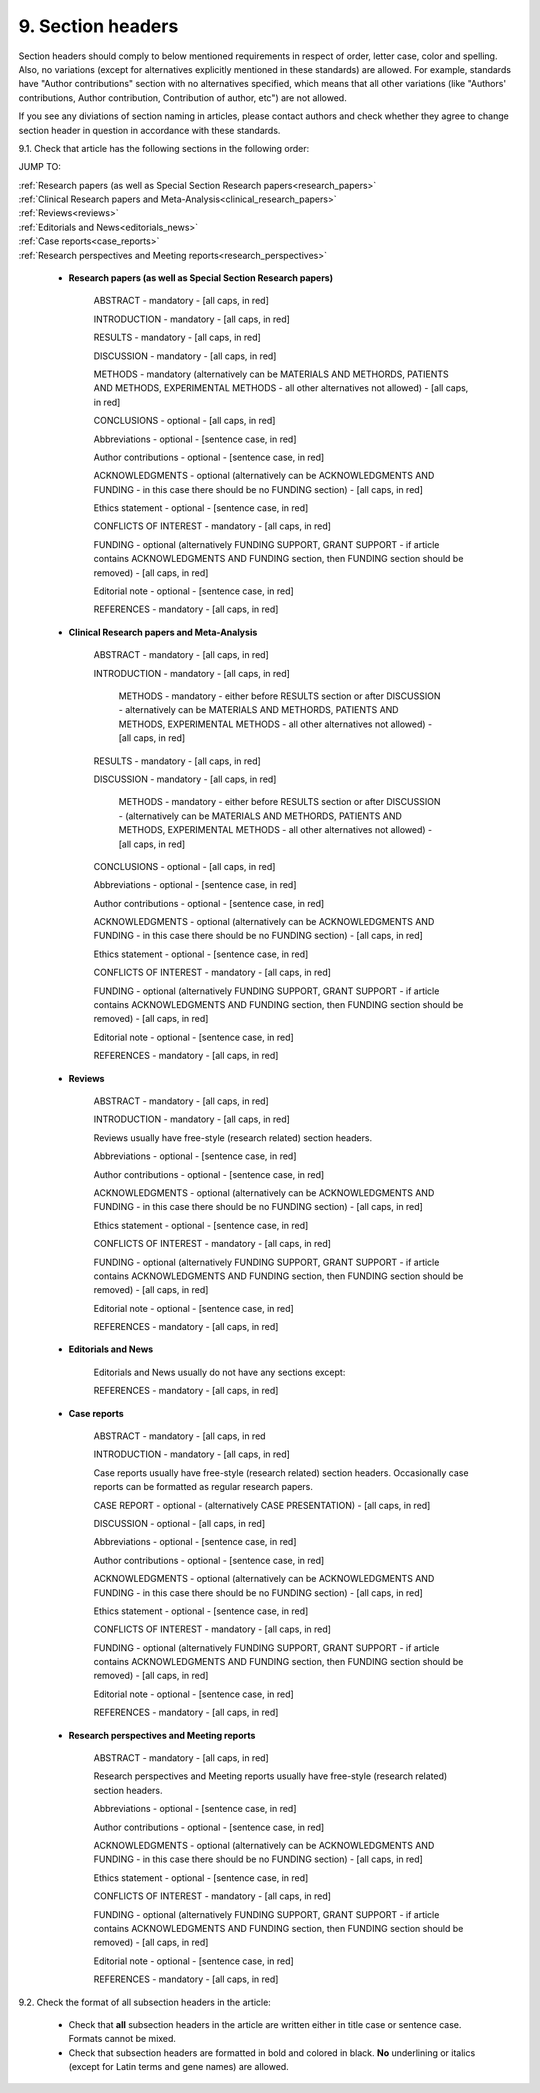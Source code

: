 9. Section headers
------------------

Section headers should comply to below mentioned requirements in respect of order, letter case, color and spelling. Also, no variations (except for alternatives explicitly mentioned in these standards) are allowed. For example, standards have "Author contributions" section with no alternatives specified, which means that all other variations (like "Authors' contributions, Author contribution, Contribution of author, etc") are not allowed.

If you see any diviations of section naming in articles, please contact authors and check whether they agree to change section header in question in accordance with these standards.


9.1. Check that article has the following sections in the following order:

JUMP TO:

|	:ref:`Research papers (as well as Special Section Research papers<research_papers>`
|	:ref:`Clinical Research papers and Meta-Analysis<clinical_research_papers>`
|	:ref:`Reviews<reviews>`
|	:ref:`Editorials and News<editorials_news>`
|	:ref:`Case reports<case_reports>`
|	:ref:`Research perspectives and Meeting reports<research_perspectives>`

.. role:: red

.. _research_papers:

	- **Research papers (as well as Special Section Research papers)**

		:red:`ABSTRACT` - mandatory - [all caps, in red]

		:red:`INTRODUCTION` - mandatory - [all caps, in red]

		:red:`RESULTS` - mandatory - [all caps, in red]

		:red:`DISCUSSION` - mandatory - [all caps, in red]

		:red:`METHODS` - mandatory (alternatively can be :red:`MATERIALS AND METHORDS`, :red:`PATIENTS AND METHODS`, :red:`EXPERIMENTAL METHODS` - all other alternatives not allowed) - [all caps, in red]

		:red:`CONCLUSIONS` - optional - [all caps, in red]

		:red:`Abbreviations` - optional - [sentence case, in red]

		:red:`Author contributions` - optional - [sentence case, in red]

		:red:`ACKNOWLEDGMENTS` - optional (alternatively can be :red:`ACKNOWLEDGMENTS AND FUNDING` - in this case there should be no :red:`FUNDING section`) - [all caps, in red]

		:red:`Ethics statement` - optional - [sentence case, in red]

		:red:`CONFLICTS OF INTEREST` - mandatory - [all caps, in red]

		:red:`FUNDING` - optional (alternatively :red:`FUNDING SUPPORT`, :red:`GRANT SUPPORT` - if article contains :red:`ACKNOWLEDGMENTS AND FUNDING` section, then :red:`FUNDING` section should be removed) - [all caps, in red]

		:red:`Editorial note` - optional - [sentence case, in red]

		:red:`REFERENCES` - mandatory - [all caps, in red]

.. _clinical_research_papers:

	- **Clinical Research papers and Meta-Analysis**

		ABSTRACT - mandatory - [all caps, in red]

		INTRODUCTION - mandatory - [all caps, in red]

			METHODS - mandatory - either before RESULTS section or after DISCUSSION - alternatively can be MATERIALS AND METHORDS, PATIENTS AND METHODS, EXPERIMENTAL METHODS - all other alternatives not allowed) - [all caps, in red]

		RESULTS - mandatory - [all caps, in red]

		DISCUSSION - mandatory - [all caps, in red]

			METHODS - mandatory - either before RESULTS section or after DISCUSSION - (alternatively can be MATERIALS AND METHORDS, PATIENTS AND METHODS, EXPERIMENTAL METHODS - all other alternatives not allowed) - [all caps, in red]

		CONCLUSIONS - optional - [all caps, in red]

		Abbreviations - optional - [sentence case, in red]

		Author contributions - optional - [sentence case, in red]

		ACKNOWLEDGMENTS - optional (alternatively can be ACKNOWLEDGMENTS AND FUNDING - in this case there should be no FUNDING section) - [all caps, in red]

		Ethics statement - optional - [sentence case, in red]

		CONFLICTS OF INTEREST - mandatory - [all caps, in red]

		FUNDING - optional (alternatively FUNDING SUPPORT, GRANT SUPPORT - if article contains ACKNOWLEDGMENTS AND FUNDING section, then FUNDING section should be removed) - [all caps, in red]

		Editorial note - optional - [sentence case, in red]

		REFERENCES - mandatory - [all caps, in red]

.. _reviews:

	- **Reviews**

		ABSTRACT - mandatory - [all caps, in red]

		INTRODUCTION - mandatory - [all caps, in red]


		Reviews usually have free-style (research related) section headers.


		Abbreviations - optional - [sentence case, in red]

		Author contributions - optional - [sentence case, in red]

		ACKNOWLEDGMENTS - optional (alternatively can be ACKNOWLEDGMENTS AND FUNDING - in this case there should be no FUNDING section) - [all caps, in red]

		Ethics statement - optional - [sentence case, in red]

		CONFLICTS OF INTEREST - mandatory - [all caps, in red]

		FUNDING - optional (alternatively FUNDING SUPPORT, GRANT SUPPORT - if article contains ACKNOWLEDGMENTS AND FUNDING section, then FUNDING section should be removed) - [all caps, in red]

		Editorial note - optional - [sentence case, in red]

		REFERENCES - mandatory - [all caps, in red]

.. _editorials_news:

	- **Editorials and News**

		Editorials and News usually do not have any sections except:

		REFERENCES - mandatory - [all caps, in red]

.. _case_reports:

	- **Case reports**

		ABSTRACT - mandatory - [all caps, in red
	
		INTRODUCTION - mandatory - [all caps, in red]

	
		Case reports usually have free-style (research related) section headers. Occasionally case reports can be formatted as regular research papers.


		CASE REPORT - optional - (alternatively CASE PRESENTATION) - [all caps, in red]

		DISCUSSION - optional - [all caps, in red]

		Abbreviations - optional - [sentence case, in red]

		Author contributions - optional - [sentence case, in red]

		ACKNOWLEDGMENTS - optional (alternatively can be ACKNOWLEDGMENTS AND FUNDING - in this case there should be no FUNDING section) - [all caps, in red]

		Ethics statement - optional - [sentence case, in red]

		CONFLICTS OF INTEREST - mandatory - [all caps, in red]

		FUNDING - optional (alternatively FUNDING SUPPORT, GRANT SUPPORT - if article contains ACKNOWLEDGMENTS AND FUNDING section, then FUNDING section should be removed) - [all caps, in red]

		Editorial note - optional - [sentence case, in red]

		REFERENCES - mandatory - [all caps, in red]

.. _research_perspectives:

	- **Research perspectives and Meeting reports**
		
		ABSTRACT - mandatory - [all caps, in red]
	

		Research perspectives and Meeting reports usually have free-style (research related) section headers.
	

		Abbreviations - optional - [sentence case, in red]

		Author contributions - optional - [sentence case, in red]

		ACKNOWLEDGMENTS - optional (alternatively can be ACKNOWLEDGMENTS AND FUNDING - in this case there should be no FUNDING section) - [all caps, in red]

		Ethics statement - optional - [sentence case, in red]

		CONFLICTS OF INTEREST - mandatory - [all caps, in red]

		FUNDING - optional (alternatively FUNDING SUPPORT, GRANT SUPPORT - if article contains ACKNOWLEDGMENTS AND FUNDING section, then FUNDING section should be removed) - [all caps, in red]

		Editorial note - optional - [sentence case, in red]

		REFERENCES - mandatory - [all caps, in red]



9.2. Check the format of all subsection headers in the article:
	
	- Check that **all** subsection headers in the article are written either in title case or sentence case. Formats cannot be mixed.

	- Check that subsection headers are formatted in bold and colored in black. **No** underlining or italics (except for Latin terms and gene names) are allowed.




















+---------------------------------+--------------+-----------------------------+
| Section                         | Mandatory?   | Format                      |
+=================================+==============+=============================+
| | ABSTRACT                      | Yes          | all caps, bold, in red      |
+---------------------------------+--------------+-----------------------------+
| | INTRODUCTION                  | Yes          | all caps, bold, in red      |
+---------------------------------+--------------+-----------------------------+
| | DISCUSSION                    | Yes          | all caps, bold, in red      |
+---------------------------------+--------------+-----------------------------+
| | METHORDS                      | Yes          | all caps, bold, in red      |
| |                               |              |                             |
| | alternatively:                |              |                             |
| | MATERIALS AND METHORDS        |              |                             |
| | PATIENTS AND METHODS          |              |                             |
| | EXPERIMENTAL METHODS          |              |                             |
+---------------------------------+--------------+-----------------------------+
| | CONCLUSIONS                   | No           | all caps, bold, in red      |
+---------------------------------+--------------+-----------------------------+
| | Abbreviations	              | No           | sentence case, bold in red] |
+---------------------------------+--------------+-----------------------------+
| | Author contributions          | No           | sentence case, bold in red] |
+---------------------------------+--------------+-----------------------------+
| | Abbreviations	              | No           | sentence case, bold in red] |
+---------------------------------+--------------+-----------------------------+
| | ACKNOWLEDGMENTS               | No           | all caps, bold, in red      |
| |                               |              |                             |
| | alternatively:                |              |                             |
| | ACKNOWLEDGMENTS AND FUNDING   |              |                             |
| | (in this case there should    |              |                             |
| | be no FUNDING section)        |              |                             |
+---------------------------------+--------------+-----------------------------+
| | Ethics statement              | No           | sentence case, bold in red] |
+---------------------------------+--------------+-----------------------------+
| | CONFLICTS OF INTEREST         | Yes          | all caps, bold, in red      |
+---------------------------------+--------------+-----------------------------+
| | FUNDING                       | No           | all caps, bold, in red      |
| |                               |              |                             |
| | alternatively:                |              |                             |
| | FUNDING SUPPORT               |              |                             |
| | GRANT SUPPORT                 |              |                             |
| | (if article contains          |              |                             |
| | ACKNOWLEDGMENTS AND FUNDING   |              |                             |
| | section, then FUNDING         |              |                             |
| | section should be removed)    |              |                             |
+---------------------------------+--------------+-----------------------------+
| | Editorial note                | No           | sentence case, bold in red] |
+---------------------------------+--------------+-----------------------------+
| | REFERENCES                    | Yes          | all caps, bold, in red      |
+---------------------------------+--------------+-----------------------------+
